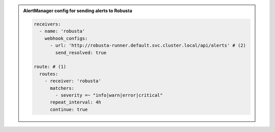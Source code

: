 .. admonition:: AlertManager config for sending alerts to Robusta

    .. code-block:: yaml

        receivers:
          - name: 'robusta'
            webhook_configs:
              - url: 'http://robusta-runner.default.svc.cluster.local/api/alerts' # (2)
                send_resolved: true

        route: # (1)
          routes:
            - receiver: 'robusta'
              matchers:
                - severity =~ "info|warn|error|critical"
              repeat_interval: 4h
              continue: true

    .. code-annotations::
      1. Make sure the Robusta ``route`` is the first ``route`` defined. If it isn't the first route, it might not receive alerts. When a ``route`` is matched, the alert will not be sent to following routes, unless the ``route`` is configured with ``continue: true``.
      2. The following line assumes that Robusta was installed in the `default` namespace.
          * If you installed Robusta in a different namespace, replace `default` with the correct namespace
          * Likewise, if you named your Helm release ``robert`` then replace ``robusta`` with ``robert``
